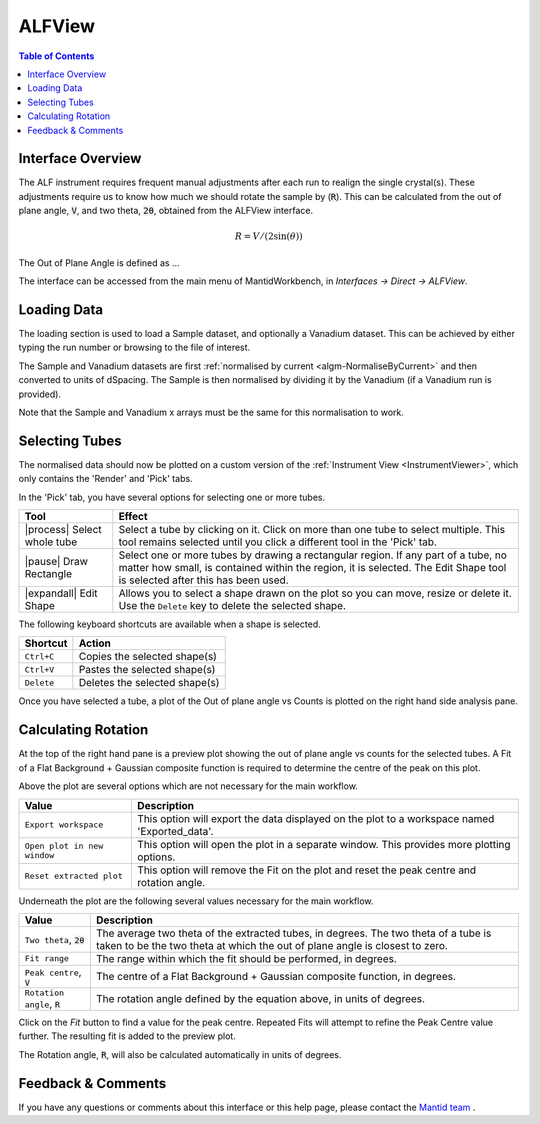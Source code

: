.. _ALFView-ref:

ALFView
=======

.. image::  ../../images/ALF_view.png
   :align: right
   :height: 400px

.. contents:: Table of Contents
  :local:

Interface Overview
------------------

The ALF instrument requires frequent manual adjustments after each run to realign the single crystal(s). These adjustments require
us to know how much we should rotate the sample by (:code:`R`). This can be calculated from the out of plane angle, :code:`V`, and
two theta, :code:`2θ`, obtained from the ALFView interface.

.. math:: R = V / (2\sin(\theta))

The Out of Plane Angle is defined as ...

The interface can be accessed from the main menu of MantidWorkbench, in *Interfaces → Direct → ALFView*.

Loading Data
------------

The loading section is used to load a Sample dataset, and optionally a Vanadium dataset. This can be achieved by either typing the
run number or browsing to the file of interest.

The Sample and Vanadium datasets are first :ref:`normalised by current <algm-NormaliseByCurrent>` and then converted to units of
dSpacing. The Sample is then normalised by dividing it by the Vanadium (if a Vanadium run is provided).

Note that the Sample and Vanadium x arrays must be the same for this normalisation to work.

Selecting Tubes
---------------

The normalised data should now be plotted on a custom version of the :ref:`Instrument View <InstrumentViewer>`, which only contains the 'Render' and 'Pick' tabs.

In the 'Pick' tab, you have several options for selecting one or more tubes.

+----------------------------------------+-----------------------------------------------------------+
| Tool                                   | Effect                                                    |
+========================================+===========================================================+
| |process| Select whole tube            | Select a tube by clicking on it. Click on more than one   |
|                                        | tube to select multiple. This tool remains selected       |
|                                        | until you click a different tool in the 'Pick' tab.       |
+----------------------------------------+-----------------------------------------------------------+
| |pause| Draw Rectangle                 | Select one or more tubes by drawing a rectangular region. |
|                                        | If any part of a tube, no matter how small, is contained  |
|                                        | within the region, it is selected. The Edit Shape tool is |
|                                        | selected after this has been used.                        |
+----------------------------------------+-----------------------------------------------------------+
| |expandall| Edit Shape                 | Allows you to select a shape drawn on the plot so you can |
|                                        | move, resize or delete it. Use the ``Delete`` key to      |
|                                        | delete the selected shape.                                |
+----------------------------------------+-----------------------------------------------------------+

The following keyboard shortcuts are available when a shape is selected.

+-----------------------------+---------------------------------------+
| Shortcut                    | Action                                |
+=============================+=======================================+
|``Ctrl+C``                   | Copies the selected shape(s)          |
+-----------------------------+---------------------------------------+
|``Ctrl+V``                   | Pastes the selected shape(s)          |
+-----------------------------+---------------------------------------+
|``Delete``                   | Deletes the selected shape(s)         |
+-----------------------------+---------------------------------------+

Once you have selected a tube, a plot of the Out of plane angle vs Counts is plotted on the right hand side analysis pane.

Calculating Rotation
--------------------

At the top of the right hand pane is a preview plot showing the out of plane angle vs counts for the selected tubes. A Fit
of a Flat Background + Gaussian composite function is required to determine the centre of the peak on this plot.

Above the plot are several options which are not necessary for the main workflow.

+------------------------------+----------------------------------------------------------------------------------------------+
| Value                        | Description                                                                                  |
+==============================+==============================================================================================+
|``Export workspace``          | This option will export the data displayed on the plot to a workspace named 'Exported_data'. |
+------------------------------+----------------------------------------------------------------------------------------------+
|``Open plot in new window``   | This option will open the plot in a separate window. This provides more plotting options.    |
+------------------------------+----------------------------------------------------------------------------------------------+
|``Reset extracted plot``      | This option will remove the Fit on the plot and reset the peak centre and rotation angle.    |
+------------------------------+----------------------------------------------------------------------------------------------+

Underneath the plot are the following several values necessary for the main workflow.

+------------------------------+-----------------------------------------------------------------------------------+
| Value                        | Description                                                                       |
+==============================+===================================================================================+
|``Two theta``, :code:`2θ`     | The average two theta of the extracted tubes, in degrees. The two theta of a tube |
|                              | is taken to be the two theta at which the out of plane angle is closest to zero.  |
+------------------------------+-----------------------------------------------------------------------------------+
|``Fit range``                 | The range within which the fit should be performed, in degrees.                   |
+------------------------------+-----------------------------------------------------------------------------------+
|``Peak centre``, :code:`V`    | The centre of a Flat Background + Gaussian composite function, in degrees.        |
+------------------------------+-----------------------------------------------------------------------------------+
|``Rotation angle``, :code:`R` | The rotation angle defined by the equation above, in units of degrees.            |
+------------------------------+-----------------------------------------------------------------------------------+

Click on the `Fit` button to find a value for the peak centre. Repeated Fits will attempt to refine the Peak Centre value
further. The resulting fit is added to the preview plot.

The Rotation angle, :code:`R`, will also be calculated automatically in units of degrees.

Feedback & Comments
-------------------

If you have any questions or comments about this interface or this help page, please
contact the `Mantid team <https://www.mantidproject.org/Contact>`__ .

.. categories:: Interfaces Direct
